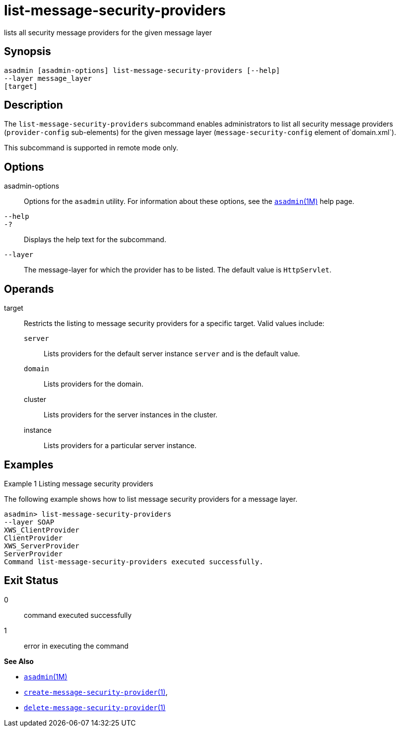 [[list-message-security-providers]]
= list-message-security-providers

lists all security message providers for the given message layer

[[synopsis]]
== Synopsis

[source,shell]
----
asadmin [asadmin-options] list-message-security-providers [--help]
--layer message_layer
[target]
----

[[description]]
== Description

The `list-message-security-providers` subcommand enables administrators to list all security message providers (`provider-config` sub-elements)
for the given message layer (`message-security-config` element of`domain.xml`).

This subcommand is supported in remote mode only.

[[options]]
== Options

asadmin-options::
  Options for the `asadmin` utility. For information about these options, see the xref:asadmin.adoc#asadmin-1m[`asadmin`(1M)] help page.
`--help`::
`-?`::
  Displays the help text for the subcommand.
`--layer`::
  The message-layer for which the provider has to be listed. The default value is `HttpServlet`.

[[operands]]
== Operands

target::
  Restricts the listing to message security providers for a specific target. Valid values include: +
  `server`;;
    Lists providers for the default server instance `server` and is the default value.
  `domain`;;
    Lists providers for the domain.
  cluster;;
    Lists providers for the server instances in the cluster.
  instance;;
    Lists providers for a particular server instance.

[[examples]]
== Examples

Example 1 Listing message security providers

The following example shows how to list message security providers for a message layer.

[source,shell]
----
asadmin> list-message-security-providers 
--layer SOAP 
XWS_ClientProvider
ClientProvider
XWS_ServerProvider
ServerProvider
Command list-message-security-providers executed successfully.
----

[[exit-status]]
== Exit Status

0::
  command executed successfully
1::
  error in executing the command

*See Also*

* xref:asadmin.adoc#asadmin-1m[`asadmin`(1M)]
* xref:create-message-security-provider.adoc#create-message-security-provider[`create-message-security-provider`(1)],
* xref:delete-message-security-provider.adoc#delete-message-security-provider[`delete-message-security-provider`(1)]


